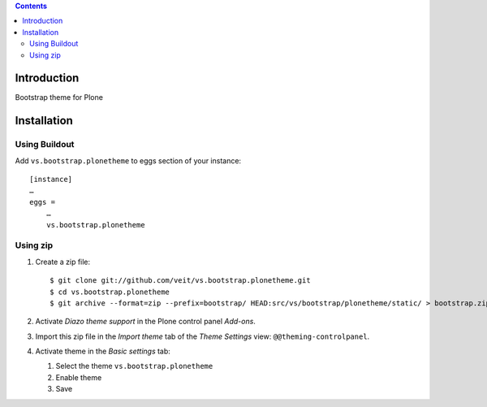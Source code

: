 .. contents::

Introduction
============

Bootstrap theme for Plone

Installation
============

Using Buildout
--------------

Add ``vs.bootstrap.plonetheme`` to eggs section of your instance::

 [instance]
 …
 eggs =
     …
     vs.bootstrap.plonetheme

Using zip
---------

#. Create a zip file::

    $ git clone git://github.com/veit/vs.bootstrap.plonetheme.git
    $ cd vs.bootstrap.plonetheme
    $ git archive --format=zip --prefix=bootstrap/ HEAD:src/vs/bootstrap/plonetheme/static/ > bootstrap.zip

#. Activate *Diazo theme support* in the Plone control panel *Add-ons*.
#. Import this zip file in the *Import theme* tab of the *Theme Settings* view:
   ``@@theming-controlpanel``.
#. Activate theme in the *Basic settings* tab:

   #. Select the theme ``vs.bootstrap.plonetheme``
   #. Enable theme
   #. Save

